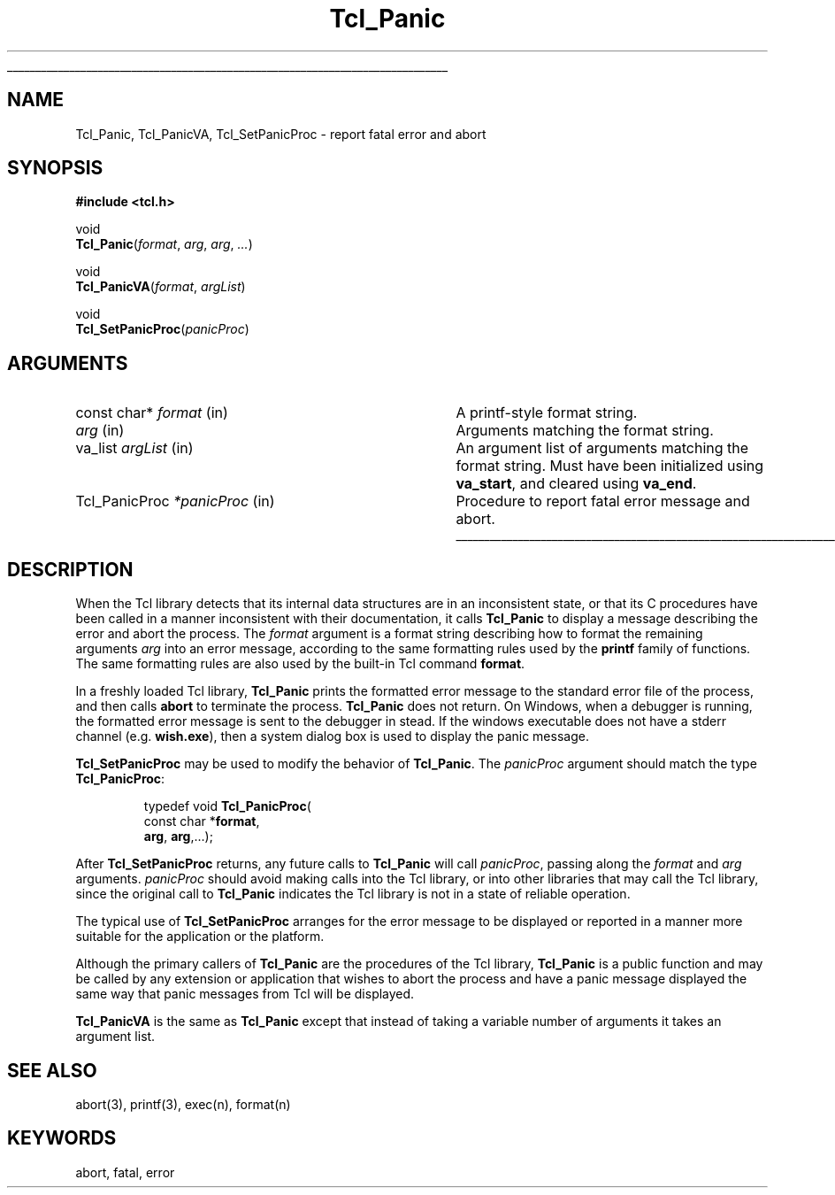 '\"
'\" See the file "license.terms" for information on usage and redistribution
'\" of this file, and for a DISCLAIMER OF ALL WARRANTIES.
'\" 
.TH Tcl_Panic 3 8.4 Tcl "Tcl Library Procedures"
.\" The -*- nroff -*- definitions below are for supplemental macros used
.\" in Tcl/Tk manual entries.
.\"
.\" .AP type name in/out ?indent?
.\"	Start paragraph describing an argument to a library procedure.
.\"	type is type of argument (int, etc.), in/out is either "in", "out",
.\"	or "in/out" to describe whether procedure reads or modifies arg,
.\"	and indent is equivalent to second arg of .IP (shouldn't ever be
.\"	needed;  use .AS below instead)
.\"
.\" .AS ?type? ?name?
.\"	Give maximum sizes of arguments for setting tab stops.  Type and
.\"	name are examples of largest possible arguments that will be passed
.\"	to .AP later.  If args are omitted, default tab stops are used.
.\"
.\" .BS
.\"	Start box enclosure.  From here until next .BE, everything will be
.\"	enclosed in one large box.
.\"
.\" .BE
.\"	End of box enclosure.
.\"
.\" .CS
.\"	Begin code excerpt.
.\"
.\" .CE
.\"	End code excerpt.
.\"
.\" .VS ?version? ?br?
.\"	Begin vertical sidebar, for use in marking newly-changed parts
.\"	of man pages.  The first argument is ignored and used for recording
.\"	the version when the .VS was added, so that the sidebars can be
.\"	found and removed when they reach a certain age.  If another argument
.\"	is present, then a line break is forced before starting the sidebar.
.\"
.\" .VE
.\"	End of vertical sidebar.
.\"
.\" .DS
.\"	Begin an indented unfilled display.
.\"
.\" .DE
.\"	End of indented unfilled display.
.\"
.\" .SO ?manpage?
.\"	Start of list of standard options for a Tk widget. The manpage
.\"	argument defines where to look up the standard options; if
.\"	omitted, defaults to "options". The options follow on successive
.\"	lines, in three columns separated by tabs.
.\"
.\" .SE
.\"	End of list of standard options for a Tk widget.
.\"
.\" .OP cmdName dbName dbClass
.\"	Start of description of a specific option.  cmdName gives the
.\"	option's name as specified in the class command, dbName gives
.\"	the option's name in the option database, and dbClass gives
.\"	the option's class in the option database.
.\"
.\" .UL arg1 arg2
.\"	Print arg1 underlined, then print arg2 normally.
.\"
.\" .QW arg1 ?arg2?
.\"	Print arg1 in quotes, then arg2 normally (for trailing punctuation).
.\"
.\" .PQ arg1 ?arg2?
.\"	Print an open parenthesis, arg1 in quotes, then arg2 normally
.\"	(for trailing punctuation) and then a closing parenthesis.
.\"
.\"	# Set up traps and other miscellaneous stuff for Tcl/Tk man pages.
.if t .wh -1.3i ^B
.nr ^l \n(.l
.ad b
.\"	# Start an argument description
.de AP
.ie !"\\$4"" .TP \\$4
.el \{\
.   ie !"\\$2"" .TP \\n()Cu
.   el          .TP 15
.\}
.ta \\n()Au \\n()Bu
.ie !"\\$3"" \{\
\&\\$1 \\fI\\$2\\fP (\\$3)
.\".b
.\}
.el \{\
.br
.ie !"\\$2"" \{\
\&\\$1	\\fI\\$2\\fP
.\}
.el \{\
\&\\fI\\$1\\fP
.\}
.\}
..
.\"	# define tabbing values for .AP
.de AS
.nr )A 10n
.if !"\\$1"" .nr )A \\w'\\$1'u+3n
.nr )B \\n()Au+15n
.\"
.if !"\\$2"" .nr )B \\w'\\$2'u+\\n()Au+3n
.nr )C \\n()Bu+\\w'(in/out)'u+2n
..
.AS Tcl_Interp Tcl_CreateInterp in/out
.\"	# BS - start boxed text
.\"	# ^y = starting y location
.\"	# ^b = 1
.de BS
.br
.mk ^y
.nr ^b 1u
.if n .nf
.if n .ti 0
.if n \l'\\n(.lu\(ul'
.if n .fi
..
.\"	# BE - end boxed text (draw box now)
.de BE
.nf
.ti 0
.mk ^t
.ie n \l'\\n(^lu\(ul'
.el \{\
.\"	Draw four-sided box normally, but don't draw top of
.\"	box if the box started on an earlier page.
.ie !\\n(^b-1 \{\
\h'-1.5n'\L'|\\n(^yu-1v'\l'\\n(^lu+3n\(ul'\L'\\n(^tu+1v-\\n(^yu'\l'|0u-1.5n\(ul'
.\}
.el \}\
\h'-1.5n'\L'|\\n(^yu-1v'\h'\\n(^lu+3n'\L'\\n(^tu+1v-\\n(^yu'\l'|0u-1.5n\(ul'
.\}
.\}
.fi
.br
.nr ^b 0
..
.\"	# VS - start vertical sidebar
.\"	# ^Y = starting y location
.\"	# ^v = 1 (for troff;  for nroff this doesn't matter)
.de VS
.if !"\\$2"" .br
.mk ^Y
.ie n 'mc \s12\(br\s0
.el .nr ^v 1u
..
.\"	# VE - end of vertical sidebar
.de VE
.ie n 'mc
.el \{\
.ev 2
.nf
.ti 0
.mk ^t
\h'|\\n(^lu+3n'\L'|\\n(^Yu-1v\(bv'\v'\\n(^tu+1v-\\n(^Yu'\h'-|\\n(^lu+3n'
.sp -1
.fi
.ev
.\}
.nr ^v 0
..
.\"	# Special macro to handle page bottom:  finish off current
.\"	# box/sidebar if in box/sidebar mode, then invoked standard
.\"	# page bottom macro.
.de ^B
.ev 2
'ti 0
'nf
.mk ^t
.if \\n(^b \{\
.\"	Draw three-sided box if this is the box's first page,
.\"	draw two sides but no top otherwise.
.ie !\\n(^b-1 \h'-1.5n'\L'|\\n(^yu-1v'\l'\\n(^lu+3n\(ul'\L'\\n(^tu+1v-\\n(^yu'\h'|0u'\c
.el \h'-1.5n'\L'|\\n(^yu-1v'\h'\\n(^lu+3n'\L'\\n(^tu+1v-\\n(^yu'\h'|0u'\c
.\}
.if \\n(^v \{\
.nr ^x \\n(^tu+1v-\\n(^Yu
\kx\h'-\\nxu'\h'|\\n(^lu+3n'\ky\L'-\\n(^xu'\v'\\n(^xu'\h'|0u'\c
.\}
.bp
'fi
.ev
.if \\n(^b \{\
.mk ^y
.nr ^b 2
.\}
.if \\n(^v \{\
.mk ^Y
.\}
..
.\"	# DS - begin display
.de DS
.RS
.nf
.sp
..
.\"	# DE - end display
.de DE
.fi
.RE
.sp
..
.\"	# SO - start of list of standard options
.de SO
'ie '\\$1'' .ds So \\fBoptions\\fR
'el .ds So \\fB\\$1\\fR
.SH "STANDARD OPTIONS"
.LP
.nf
.ta 5.5c 11c
.ft B
..
.\"	# SE - end of list of standard options
.de SE
.fi
.ft R
.LP
See the \\*(So manual entry for details on the standard options.
..
.\"	# OP - start of full description for a single option
.de OP
.LP
.nf
.ta 4c
Command-Line Name:	\\fB\\$1\\fR
Database Name:	\\fB\\$2\\fR
Database Class:	\\fB\\$3\\fR
.fi
.IP
..
.\"	# CS - begin code excerpt
.de CS
.RS
.nf
.ta .25i .5i .75i 1i
..
.\"	# CE - end code excerpt
.de CE
.fi
.RE
..
.\"	# UL - underline word
.de UL
\\$1\l'|0\(ul'\\$2
..
.\"	# QW - apply quotation marks to word
.de QW
.ie '\\*(lq'"' ``\\$1''\\$2
.\"" fix emacs highlighting
.el \\*(lq\\$1\\*(rq\\$2
..
.\"	# PQ - apply parens and quotation marks to word
.de PQ
.ie '\\*(lq'"' (``\\$1''\\$2)\\$3
.\"" fix emacs highlighting
.el (\\*(lq\\$1\\*(rq\\$2)\\$3
..
.\"	# QR - quoted range
.de QR
.ie '\\*(lq'"' ``\\$1''\\-``\\$2''\\$3
.\"" fix emacs highlighting
.el \\*(lq\\$1\\*(rq\\-\\*(lq\\$2\\*(rq\\$3
..
.\"	# MT - "empty" string
.de MT
.QW ""
..
.BS
'\"  Note:  do not modify the .SH NAME line immediately below!
.SH NAME
Tcl_Panic, Tcl_PanicVA, Tcl_SetPanicProc \- report fatal error and abort
.SH SYNOPSIS
.nf
\fB#include <tcl.h>\fR
.sp
void
\fBTcl_Panic\fR(\fIformat\fR, \fIarg\fR, \fIarg\fR, \fI...\fR)
.sp
void
\fBTcl_PanicVA\fR(\fIformat\fR, \fIargList\fR)
.sp
void
\fBTcl_SetPanicProc\fR(\fIpanicProc\fR)
.sp
.SH ARGUMENTS
.AS Tcl_PanicProc *panicProc
.AP "const char*" format in
A printf-style format string.
.AP "" arg in
Arguments matching the format string.
.AP va_list argList in
An argument list of arguments matching the format string.
Must have been initialized using \fBva_start\fR,
and cleared using \fBva_end\fR.
.AP Tcl_PanicProc *panicProc in
Procedure to report fatal error message and abort.
.BE
.SH DESCRIPTION
.PP
When the Tcl library detects that its internal data structures are in an
inconsistent state, or that its C procedures have been called in a
manner inconsistent with their documentation, it calls \fBTcl_Panic\fR
to display a message describing the error and abort the process.  The
\fIformat\fR argument is a format string describing how to format the
remaining arguments \fIarg\fR into an error message, according to the
same formatting rules used by the \fBprintf\fR family of functions.  The
same formatting rules are also used by the built-in Tcl command
\fBformat\fR.
.PP
In a freshly loaded Tcl library, \fBTcl_Panic\fR prints the formatted
error message to the standard error file of the process, and then
calls \fBabort\fR to terminate the process.  \fBTcl_Panic\fR does not
return. On Windows, when a debugger is running, the formatted error
message is sent to the debugger in stead. If the windows executable
does not have a stderr channel (e.g. \fBwish.exe\fR), then a
system dialog box is used to display the panic message.
.PP
\fBTcl_SetPanicProc\fR may be used to modify the behavior of
\fBTcl_Panic\fR.  The \fIpanicProc\fR argument should match the
type \fBTcl_PanicProc\fR:
.PP
.CS
typedef void \fBTcl_PanicProc\fR(
        const char *\fBformat\fR,
        \fBarg\fR, \fBarg\fR,...);
.CE
.PP
After \fBTcl_SetPanicProc\fR returns, any future calls to
\fBTcl_Panic\fR will call \fIpanicProc\fR, passing along the
\fIformat\fR and \fIarg\fR arguments. \fIpanicProc\fR should avoid
making calls into the Tcl library, or into other libraries that may
call the Tcl library, since the original call to \fBTcl_Panic\fR
indicates the Tcl library is not in a state of reliable operation.  
.PP
The typical use of \fBTcl_SetPanicProc\fR arranges for the error message
to be displayed or reported in a manner more suitable for the
application or the platform.
.PP
Although the primary callers of \fBTcl_Panic\fR are the procedures of
the Tcl library, \fBTcl_Panic\fR is a public function and may be called
by any extension or application that wishes to abort the process and
have a panic message displayed the same way that panic messages from Tcl
will be displayed.
.PP
\fBTcl_PanicVA\fR is the same as \fBTcl_Panic\fR except that instead of
taking a variable number of arguments it takes an argument list.
.SH "SEE ALSO"
abort(3), printf(3), exec(n), format(n)
.SH KEYWORDS
abort, fatal, error
